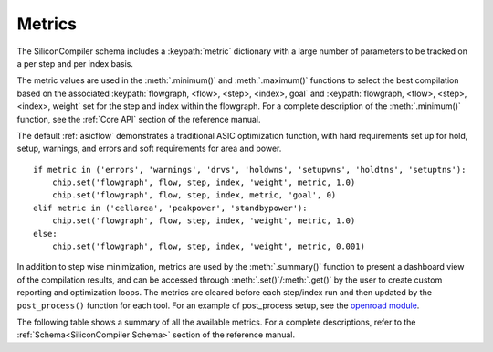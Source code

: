 Metrics
===================================

The SiliconCompiler schema includes a :keypath:`metric` dictionary with a large number of parameters to be tracked on a per step and per index basis.

The metric values are used in the :meth:`.minimum()` and :meth:`.maximum()` functions to select the best compilation based on the associated :keypath:`flowgraph, <flow>, <step>, <index>, goal` and :keypath:`flowgraph, <flow>, <step>, <index>, weight` set for the step and index within the flowgraph. For a complete description of the :meth:`.minimum()` function, see the :ref:`Core API` section of the reference manual.

The default :ref:`asicflow` demonstrates a traditional ASIC optimization function, with hard requirements set up for hold, setup, warnings, and errors and soft requirements for area and power. ::

  if metric in ('errors', 'warnings', 'drvs', 'holdwns', 'setupwns', 'holdtns', 'setuptns'):
      chip.set('flowgraph', flow, step, index, 'weight', metric, 1.0)
      chip.set('flowgraph', flow, step, index, metric, 'goal', 0)
  elif metric in ('cellarea', 'peakpower', 'standbypower'):
      chip.set('flowgraph', flow, step, index, 'weight', metric, 1.0)
  else:
      chip.set('flowgraph', flow, step, index, 'weight', metric, 0.001)

In addition to step wise minimization, metrics are used by the :meth:`.summary()` function to present a dashboard view of the compilation results, and can be accessed through :meth:`.set()`/:meth:`.get()` by the user to create custom reporting and optimization loops. The metrics are cleared before each step/index run and then updated by the ``post_process()`` function for each tool. For an example of post_process setup, see the
`openroad module <https://github.com/siliconcompiler/siliconcompiler/blob/main/siliconcompiler/tools/openroad/openroad.py>`_.

The following table shows a summary of all the available metrics. For a complete descriptions, refer to the :ref:`Schema<SiliconCompiler Schema>` section of the reference manual.

.. schema_category_summary::
   :category: metric
